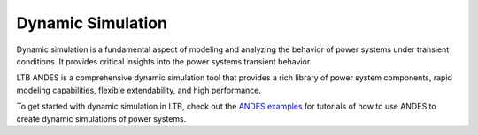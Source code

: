 .. _dynamic:

=====================
Dynamic Simulation
=====================

Dynamic simulation is a fundamental aspect of modeling and analyzing
the behavior of power systems under transient conditions. It provides
critical insights into the power systems transient behavior.

LTB ANDES is a comprehensive dynamic simulation tool that provides a
rich library of power system components, rapid modeling capabilities,
flexible extendability, and high performance.

To get started with dynamic simulation in LTB, check out the
`ANDES examples`_ for tutorials of how to use ANDES to create dynamic
simulations of power systems.

.. _`ANDES examples`: https://docs.andes.app/en/latest/examples/index.html